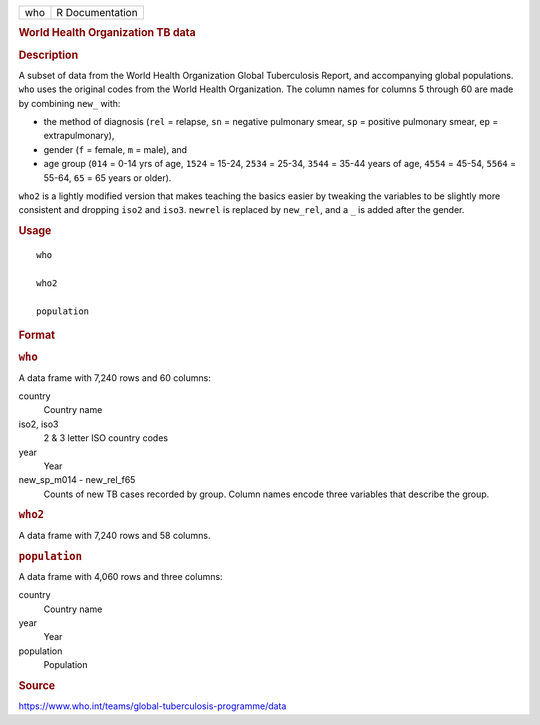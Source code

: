 .. container::

   .. container::

      === ===============
      who R Documentation
      === ===============

      .. rubric:: World Health Organization TB data
         :name: world-health-organization-tb-data

      .. rubric:: Description
         :name: description

      A subset of data from the World Health Organization Global
      Tuberculosis Report, and accompanying global populations. ``who``
      uses the original codes from the World Health Organization. The
      column names for columns 5 through 60 are made by combining
      ``new_`` with:

      -  the method of diagnosis (``rel`` = relapse, ``sn`` = negative
         pulmonary smear, ``sp`` = positive pulmonary smear, ``ep`` =
         extrapulmonary),

      -  gender (``f`` = female, ``m`` = male), and

      -  age group (``014`` = 0-14 yrs of age, ``1524`` = 15-24,
         ``2534`` = 25-34, ``3544`` = 35-44 years of age, ``4554`` =
         45-54, ``5564`` = 55-64, ``65`` = 65 years or older).

      ``who2`` is a lightly modified version that makes teaching the
      basics easier by tweaking the variables to be slightly more
      consistent and dropping ``iso2`` and ``iso3``. ``newrel`` is
      replaced by ``new_rel``, and a ``⁠_⁠`` is added after the gender.

      .. rubric:: Usage
         :name: usage

      ::

         who

         who2

         population

      .. rubric:: Format
         :name: format

      .. rubric:: ``who``
         :name: who

      A data frame with 7,240 rows and 60 columns:

      country
         Country name

      iso2, iso3
         2 & 3 letter ISO country codes

      year
         Year

      new_sp_m014 - new_rel_f65
         Counts of new TB cases recorded by group. Column names encode
         three variables that describe the group.

      .. rubric:: ``who2``
         :name: who2

      A data frame with 7,240 rows and 58 columns.

      .. rubric:: ``population``
         :name: population

      A data frame with 4,060 rows and three columns:

      country
         Country name

      year
         Year

      population
         Population

      .. rubric:: Source
         :name: source

      https://www.who.int/teams/global-tuberculosis-programme/data
